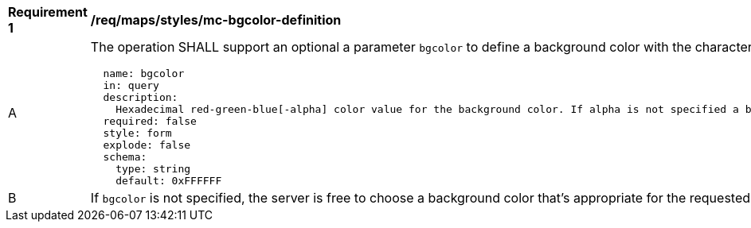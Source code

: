 [[req_maps_styles_mc-bgcolor-definition]]
[width="90%",cols="2,6a"]
|===
^|*Requirement {counter:req-id}* |*/req/maps/styles/mc-bgcolor-definition*
^|A |The operation SHALL support an optional a parameter `bgcolor` to define a background color with the characteristics defined (using an OpenAPI Specification 3.0 fragment)
[source,YAML]
----
  name: bgcolor
  in: query
  description:
    Hexadecimal red-green-blue[-alpha] color value for the background color. If alpha is not specified a binary opacity will be used depending on the transparent parameter.
  required: false
  style: form
  explode: false
  schema:
    type: string
    default: 0xFFFFFF
----
^|B |If `bgcolor` is not specified, the server is free to choose a background color that's appropriate for the requested style, or 0xFFFFFF (white) if no such information is available.
|===
